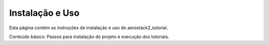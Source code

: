 Instalação e Uso
================

Esta página contém as instruções de instalação e uso do aerostack2_tutorial.

Conteúdo básico: Passos para instalação do projeto e execução dos tutoriais.
